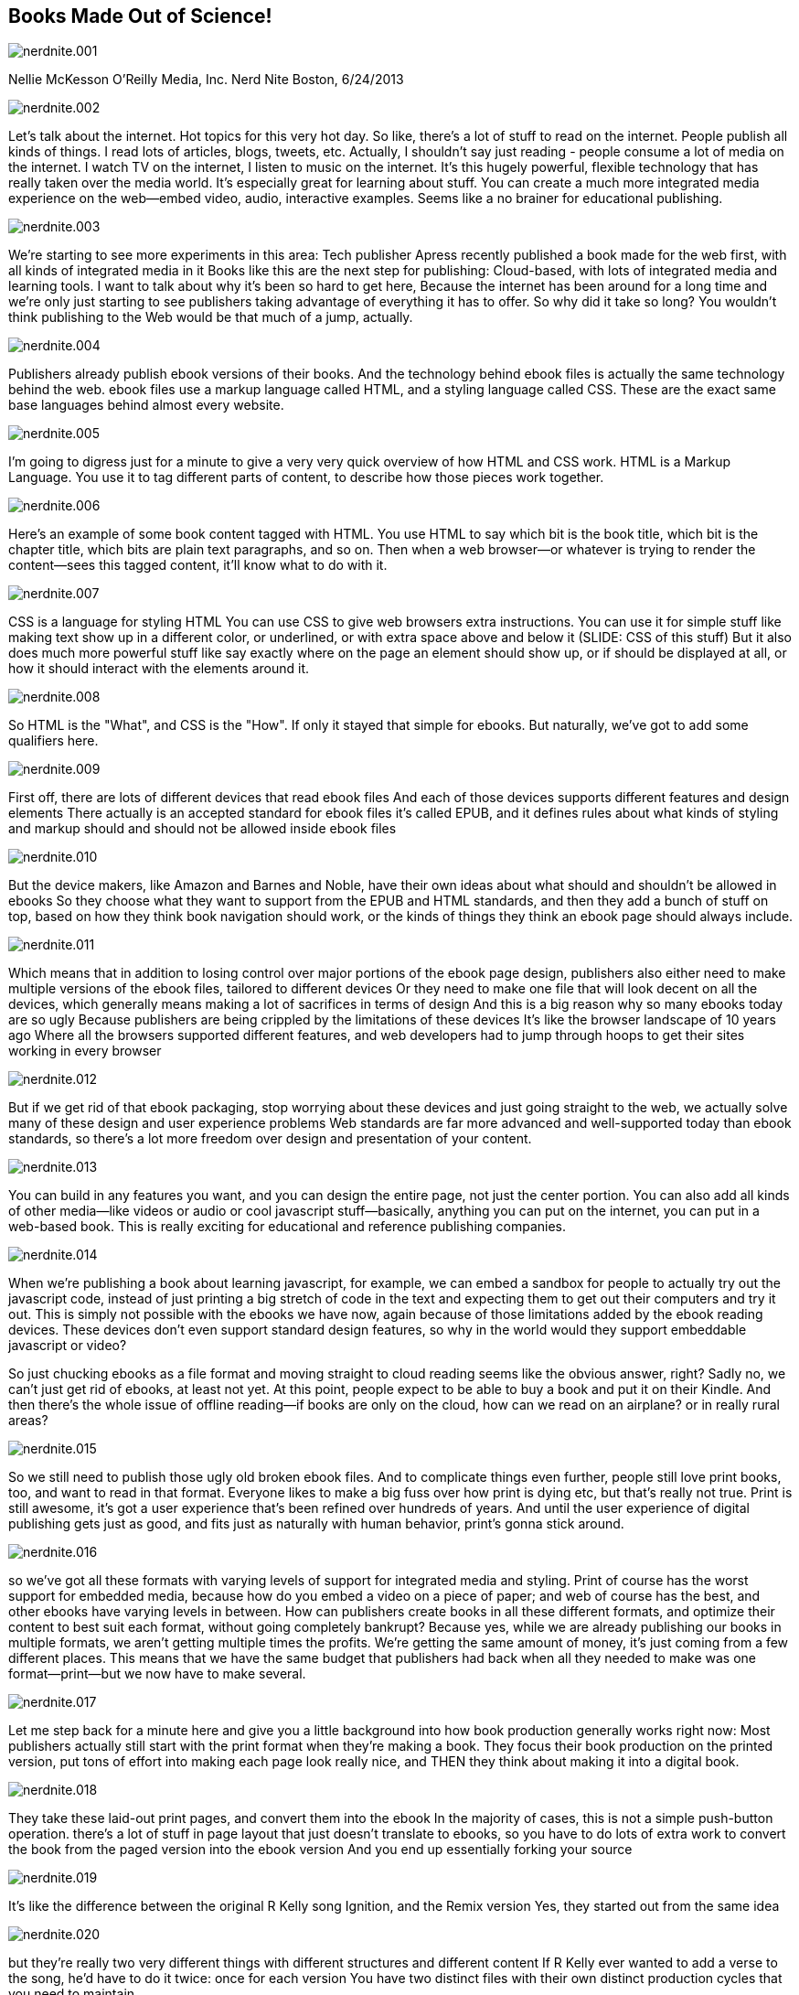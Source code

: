 == Books Made Out of Science!

image::images/nerdnite.001.png[]

Nellie McKesson
O'Reilly Media, Inc.
Nerd Nite Boston, 6/24/2013

image::images/nerdnite.002.png[]
Let's talk about the internet. 
Hot topics for this very hot day.
So like, there's a lot of stuff to read on the internet.
People publish all kinds of things.
I read lots of articles, blogs, tweets, etc.
Actually, I shouldn't say just reading - people consume a lot of media on the internet.
I watch TV on the internet, I listen to music on the internet.
It's this hugely powerful, flexible technology that has really taken over the media world.
It's especially great for learning about stuff.
You can create a much more integrated media experience on the web--embed video, audio, interactive examples.
Seems like a no brainer for educational publishing.

image::images/nerdnite.003.png[]
We're starting to see more experiments in this area: Tech publisher Apress recently published a book made for the web first, with all kinds of integrated media in it 
Books like this are the next step for publishing: Cloud-based, with lots of integrated media and learning tools.
I want to talk about why it's been so hard to get here, 
Because the internet has been around for a long time
and we’re only just starting to see publishers taking advantage of everything it has to offer.
So why did it take so long?
You wouldn't think publishing to the Web would be that much of a jump, actually.

image::images/nerdnite.004.png[]
Publishers already publish ebook versions of their books. 
And the technology behind ebook files is actually the same technology behind the web.
ebook files use a markup language called HTML, and a styling language called CSS.
These are the exact same base languages behind almost every website.

image::images/nerdnite.005.png[]
I'm going to digress just for a minute to give a very very quick overview of how HTML and CSS work.
HTML is a Markup Language. You use it to tag different parts of content, to describe how those pieces work together. 

image::images/nerdnite.006.png[]
Here's an example of some book content tagged with HTML.
You use HTML to say which bit is the book title, which bit is the chapter title, which bits are plain text paragraphs, and so on.
Then when a web browser--or whatever is trying to render the content--sees this tagged content, it'll know what to do with it.

image::images/nerdnite.007.png[]
CSS is a language for styling HTML
You can use CSS to give web browsers extra instructions.
You can use it for simple stuff like making text show up in a different color, or underlined, or with extra space above and below it (SLIDE: CSS of this stuff)
But it also does much more powerful stuff like say exactly where on the page an element should show up, or if should be displayed at all, or how it should interact with the elements around it.

image::images/nerdnite.008.png[]
So HTML is the "What", and CSS is the "How". 
If only it stayed that simple for ebooks. But naturally, we've got to add some qualifiers here.

image::images/nerdnite.009.png[]
First off, there are lots of different devices that read ebook files 
And each of those devices supports different features and design elements
There actually is an accepted standard for ebook files
it’s called EPUB, and it defines rules about what kinds of styling and markup should and should not be allowed inside ebook files

image::images/nerdnite.010.png[]
But the device makers, like Amazon and Barnes and Noble, have their own ideas about what should and shouldn't be allowed in ebooks
So they choose what they want to support from the EPUB and HTML standards, and then they add a bunch of stuff on top, based on how they think book navigation should work, or the kinds of things they think an ebook page should always include. 

image::images/nerdnite.011.png[]
Which means that in addition to losing control over major portions of the ebook page design, 
publishers also either need to make multiple versions of the ebook files, tailored to different devices
Or they need to make one file that will look decent on all the devices, which generally means making a lot of sacrifices in terms of design
And this is a big reason why so many ebooks today are so ugly
Because publishers are being crippled by the limitations of these devices
It's like the browser landscape of 10 years ago
Where all the browsers supported different features, and web developers had to jump through hoops to get their sites working in every browser

image::images/nerdnite.012.png[]
But if we get rid of that ebook packaging, stop worrying about these devices and just going straight to the web, we actually solve many of these design and user experience problems
Web standards are far more advanced and well-supported today than ebook standards, so there's a lot more freedom over design and presentation of your content.

image::images/nerdnite.013.png[]
You can build in any features you want, and you can design the entire page, not just the center portion. 
You can also add all kinds of other media--like videos or audio or cool javascript stuff--basically, anything you can put on the internet, you can put in a web-based book.
This is really exciting for educational and reference publishing companies.

image::images/nerdnite.014.png[]
When we're publishing a book about learning javascript, for example, we can embed a sandbox for people to actually try out the javascript code, instead of just printing a big stretch of code in the text and expecting them to get out their computers and try it out. 
This is simply not possible with the ebooks we have now, again because of those limitations added by the ebook reading devices.
These devices don't even support standard design features, so why in the world would they support embeddable javascript or video?

So just chucking ebooks as a file format and moving straight to cloud reading seems like the obvious answer, right?
Sadly no, we can't just get rid of ebooks, at least not yet.
At this point, people expect to be able to buy a book and put it on their Kindle.
And then there’s the whole issue of offline reading--if books are only on the cloud, how can we read on an airplane? or in really rural areas?

image::images/nerdnite.015.png[]
So we still need to publish those ugly old broken ebook files.
And to complicate things even further, people still love print books, too, and want to read in that format.
Everyone likes to make a big fuss over how print is dying etc, but that's really not true.
Print is still awesome, it's got a user experience that's been refined over hundreds of years.
And until the user experience of digital publishing gets just as good, and fits just as naturally with human behavior, print's gonna stick around.

image::images/nerdnite.016.png[]
so we've got all these formats with varying levels of support for integrated media and styling. 
Print of course has the worst support for embedded media, because how do you embed a video on a piece of paper; and web of course has the best, and other ebooks have varying levels in between. 
How can publishers create books in all these different formats, and optimize their content to best suit each format, without going completely bankrupt? 
Because yes, while we are already publishing our books in multiple formats, we aren’t getting multiple times the profits. 
We’re getting the same amount of money, it’s just coming from a few different places.
This means that we have the same budget that publishers had back when all they needed to make was one format--print--but we now have to make several. 

image::images/nerdnite.017.png[]
Let me step back for a minute here and give you a little background into how book production generally works right now:
Most publishers actually still start with the print format when they're making a book. 
They focus their book production on the printed version, put tons of effort into making each page look really nice,
and THEN they think about making it into a digital book.

image::images/nerdnite.018.png[]
They take these laid-out print pages, and convert them into the ebook
In the majority of cases, this is not a simple push-button operation.
there's a lot of stuff in page layout that just doesn't translate to ebooks, so you have to do lots of extra work to convert the book from the paged version into the ebook version
And you end up essentially forking your source 

image::images/nerdnite.019.png[]
It's like the difference between the original R Kelly song Ignition, and the Remix version
Yes, they started out from the same idea

image::images/nerdnite.020.png[]
but they're really two very different things 
with different structures and different content
If R Kelly ever wanted to add a verse to the song, he'd have to do it twice: once for each version
You have two distinct files with their own distinct production cycles that you need to maintain

image::images/nerdnite.021.png[]
Now imagine adding the web as another endpoint, with extra embedded media or cool learning tools that you can't put in the other formats. 
You've forked your source again.
It's kind of a mess
What we need is one source file, that can easily transform into all the formats you need to publish to.
This is a pretty well known concept in publishing, and is kind of the dream for all publishers

image::images/nerdnite.022.png[]
It’s called Single source publishing
Some publishers have found ways to do this in the past--O'Reilly is one of them
But it's always been pretty tricky and the technical barriers have been really high
Basically it involves some not-very-well-known code and markup languages, and lots of complex scripts and things to transform those markup languages into other markup languages or into a PDF
I’m purposefully glossing over this a bit because I could spend 10 minutes talking just about this old way of doing single source publishing, but just trust me that it was very hard and not very future-proof.

image::images/nerdnite.023.png[]
Now enter CSS.
CSS, like HTML and other web languages, is a constantly evolving standard 
there are groups of people who maintain it as a language, and are always thinking about how CSS needs to be improved to stay relevant.
Recently they added a new set of features to the CSS standard, and these features define styles for making paged media using HTML and CSS.

image::images/nerdnite.024.png[]
They called this the paged media module
This new CSS paged media module gives you the power to lay out paged content using CSS. 
Paged content like print books.

image::images/nerdnite.025.png[]
It comes with the default understanding that the content is not going to flow in one long scroll, like most websites,
but instead is going to be split up into pages
So it adds extra functionality for defining the size of a printed page, adding running headers and footers, page numbering, all the stuff you'd expect to find in a printed book. 
Now, we already talked about how ebooks and websites are both built using HTML and CSS.

image::images/nerdnite.026.png[]
But this new CSS module mean that you can also make print books out of HTML and CSS. 
Every book format can be made out of HTML and CSS.
This makes publisher's lives 1000 times easier.
We don't need to do all those conversions anymore--we can have all our content in that one HTML file, that pretty much stays the same. 

image::images/nerdnite.027.png[]
The content doesn't change, just the way it is presented.
We pair the HTML content file with CSS and package it to make an ebook, 
or run it through PDF processing software to make the print version, 
or just put it right on the web as a website. 
And we can use the CSS to say things like, "only show video in the web version, and in the print and ebook just show this link instead"

image::images/nerdnite.028.png[]
I call this responsive publishing, where the content shifts to match the output destination. 
This is a total game changer for publishing.
It opens the door for creating awesome, cloud-based interactive reading experiences, while still providing people with the other book formats they've come to expect.
No more jumping through hoops, no more messy conversions, no more breaking the bank to make these multiple versions of a book.
And its the convergence of publishing with the web that makes this possible.

image::images/nerdnite.029.png[]
Publishers and publishing startups are finally starting to recognize the power of web technology, 
They’re realizing how silly it is to keep their content segregated from the place where a lot of people do most of their reading
And publishers are seeing that they have much more freedom to create a really awesome reading experience by publishing to the web
So they’re building tools around the web

image::images/nerdnite.030.png[]
And it’s not just for publishers.
Self publishing is huge right now.
There's already a Wordpress for making books, that let's you write in the cloud and publish to multiple book formats, 
and more and more projects like this are under development.
Of course O'Reilly's making one too 
and very soon--and by very soon I mean months, not years--we're going to see the day when anyone can write a book in the cloud, based on HTML, and publish it to a website, or to a printed book or an ebook.

image::images/nerdnite.031.png[]
It’s democratization of publishing using tools that are already very popular
And fostering the spread of knowledge and innovation